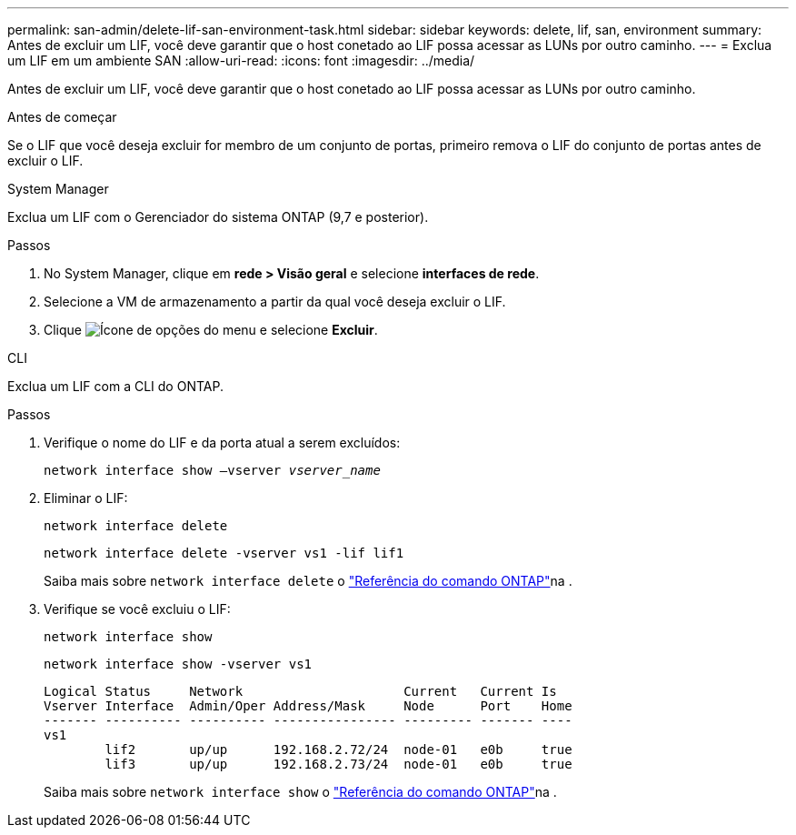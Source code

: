 ---
permalink: san-admin/delete-lif-san-environment-task.html 
sidebar: sidebar 
keywords: delete, lif, san, environment 
summary: Antes de excluir um LIF, você deve garantir que o host conetado ao LIF possa acessar as LUNs por outro caminho. 
---
= Exclua um LIF em um ambiente SAN
:allow-uri-read: 
:icons: font
:imagesdir: ../media/


[role="lead"]
Antes de excluir um LIF, você deve garantir que o host conetado ao LIF possa acessar as LUNs por outro caminho.

.Antes de começar
Se o LIF que você deseja excluir for membro de um conjunto de portas, primeiro remova o LIF do conjunto de portas antes de excluir o LIF.

[role="tabbed-block"]
====
.System Manager
--
Exclua um LIF com o Gerenciador do sistema ONTAP (9,7 e posterior).

.Passos
. No System Manager, clique em *rede > Visão geral* e selecione *interfaces de rede*.
. Selecione a VM de armazenamento a partir da qual você deseja excluir o LIF.
. Clique image:icon_kabob.gif["Ícone de opções do menu"] e selecione *Excluir*.


--
.CLI
--
Exclua um LIF com a CLI do ONTAP.

.Passos
. Verifique o nome do LIF e da porta atual a serem excluídos:
+
`network interface show –vserver _vserver_name_`

. Eliminar o LIF:
+
`network interface delete`

+
`network interface delete -vserver vs1 -lif lif1`

+
Saiba mais sobre `network interface delete` o link:https://docs.netapp.com/us-en/ontap-cli/network-interface-delete.html["Referência do comando ONTAP"^]na .

. Verifique se você excluiu o LIF:
+
`network interface show`

+
`network interface show -vserver vs1`

+
[listing]
----

Logical Status     Network                     Current   Current Is
Vserver Interface  Admin/Oper Address/Mask     Node      Port    Home
------- ---------- ---------- ---------------- --------- ------- ----
vs1
        lif2       up/up      192.168.2.72/24  node-01   e0b     true
        lif3       up/up      192.168.2.73/24  node-01   e0b     true
----
+
Saiba mais sobre `network interface show` o link:https://docs.netapp.com/us-en/ontap-cli/network-interface-show.html["Referência do comando ONTAP"^]na .



--
====